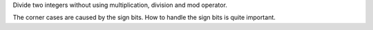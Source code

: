 Divide two integers without using multiplication, division and mod operator.

The corner cases are caused by the sign bits.
How to handle the sign bits is quite important.
